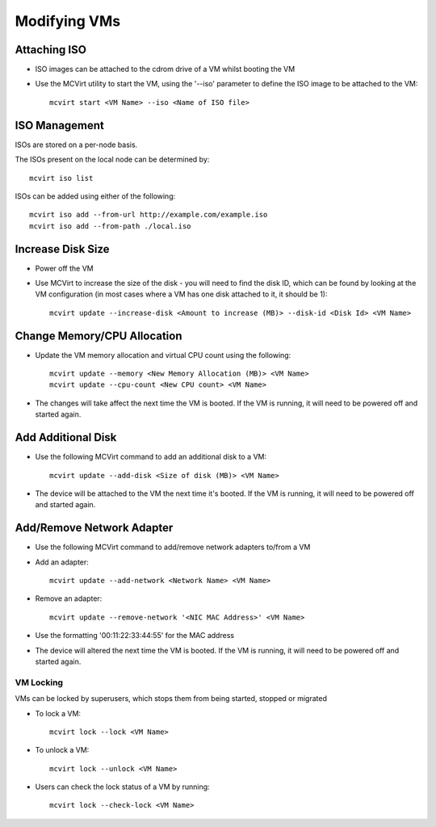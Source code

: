 =============
Modifying VMs
=============

Attaching ISO
`````````````````````````

* ISO images can be attached to the cdrom drive of a VM whilst booting the VM
* Use the MCVirt utility to start the VM, using the '--iso' parameter to define the ISO image to be attached to the VM::

    mcvirt start <VM Name> --iso <Name of ISO file>


ISO Management
``````````````

ISOs are stored on a per-node basis.

The ISOs present on the local node can be determined by::

    mcvirt iso list


ISOs can be added using either of the following::

    mcvirt iso add --from-url http://example.com/example.iso
    mcvirt iso add --from-path ./local.iso


Increase Disk Size
````````````````````````````````````


* Power off the VM
* Use MCVirt to increase the size of the disk - you will need to find the disk ID, which can be found by looking at the VM configuration (in most cases where a VM has one disk attached to it, it should be 1):

  ::

    mcvirt update --increase-disk <Amount to increase (MB)> --disk-id <Disk Id> <VM Name>





Change Memory/CPU Allocation
````````````````````````````````````````````````````````


* Update the VM memory allocation and virtual CPU count using the following:

  ::

    mcvirt update --memory <New Memory Allocation (MB)> <VM Name>
    mcvirt update --cpu-count <New CPU count> <VM Name>



* The changes will take affect the next time the VM is booted. If the VM is running, it will need to be powered off and started again.



Add Additional Disk
`````````````````````````````````````


* Use the following MCVirt command to add an additional disk to a VM:

  ::

    mcvirt update --add-disk <Size of disk (MB)> <VM Name>


* The device will be attached to the VM the next time it's booted. If the VM is running, it will need to be powered off and started again.



Add/Remove Network Adapter
`````````````````````````````````````````````````````


* Use the following MCVirt command to add/remove network adapters to/from a VM

* Add an adapter:

  ::

    mcvirt update --add-network <Network Name> <VM Name>



* Remove an adapter:

  ::

    mcvirt update --remove-network '<NIC MAC Address>' <VM Name>


* Use the formatting '00:11:22:33:44:55' for the MAC address

* The device will altered the next time the VM is booted. If the VM is running, it will need to be powered off and started again.



VM Locking
----------

VMs can be locked by superusers, which stops them from being started, stopped or migrated

* To lock a VM::

    mcvirt lock --lock <VM Name>

* To unlock a VM::

    mcvirt lock --unlock <VM Name>

* Users can check the lock status of a VM by running::

    mcvirt lock --check-lock <VM Name>

